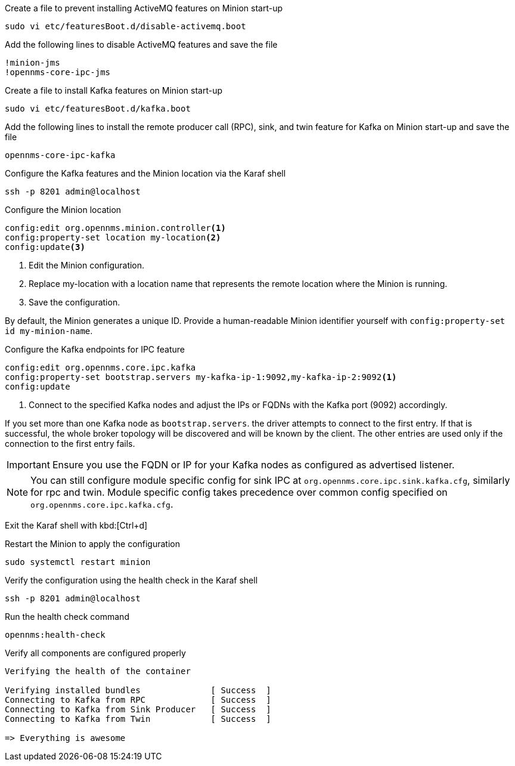 .Create a file to prevent installing ActiveMQ features on Minion start-up
[source, console]
----
sudo vi etc/featuresBoot.d/disable-activemq.boot
----

.Add the following lines to disable ActiveMQ features and save the file
[source, disable-activemq.boot]
----
!minion-jms
!opennms-core-ipc-jms
----

.Create a file to install Kafka features on Minion start-up
[source, console]
----
sudo vi etc/featuresBoot.d/kafka.boot
----

.Add the following lines to install the remote producer call (RPC), sink, and twin feature for Kafka on Minion start-up and save the file
[source, kafka.boot]
----
opennms-core-ipc-kafka
----

.Configure the Kafka features and the Minion location via the Karaf shell
[source, console]
----
ssh -p 8201 admin@localhost
----

.Configure the Minion location
[source, karaf]
----
config:edit org.opennms.minion.controller<1>
config:property-set location my-location<2>
config:update<3>
----

<1> Edit the Minion configuration.
<2> Replace my-location with a location name that represents the remote location where the Minion is running.
<3> Save the configuration.

By default, the Minion generates a unique ID.
Provide a human-readable Minion identifier yourself with `config:property-set id my-minion-name`.

.Configure the Kafka endpoints for IPC feature
[source, karaf]
----
config:edit org.opennms.core.ipc.kafka
config:property-set bootstrap.servers my-kafka-ip-1:9092,my-kafka-ip-2:9092<1>
config:update
----

<1> Connect to the specified Kafka nodes and adjust the IPs or FQDNs with the Kafka port (9092) accordingly.

If you set more than one Kafka node as `bootstrap.servers`. the driver attempts to connect to the first entry.
If that is successful, the whole broker topology will be discovered and will be known by the client.
The other entries are used only if the connection to the first entry fails.

IMPORTANT: Ensure you use the FQDN or IP for your Kafka nodes as configured as advertised listener.

NOTE: You can still configure module specific config for sink IPC at `org.opennms.core.ipc.sink.kafka.cfg`, similarly for rpc and twin.
      Module specific config takes precedence over common config specified on `org.opennms.core.ipc.kafka.cfg`.

Exit the Karaf shell with kbd:[Ctrl+d]

.Restart the Minion to apply the configuration
[source,console]
----
sudo systemctl restart minion
----

.Verify the configuration using the health check in the Karaf shell
[source, console]
----
ssh -p 8201 admin@localhost
----

.Run the health check command
[source, karaf]
----
opennms:health-check
----

.Verify all components are configured properly
[source, output]
----
Verifying the health of the container

Verifying installed bundles              [ Success  ]
Connecting to Kafka from RPC             [ Success  ]
Connecting to Kafka from Sink Producer   [ Success  ]
Connecting to Kafka from Twin            [ Success  ]

=> Everything is awesome
----

